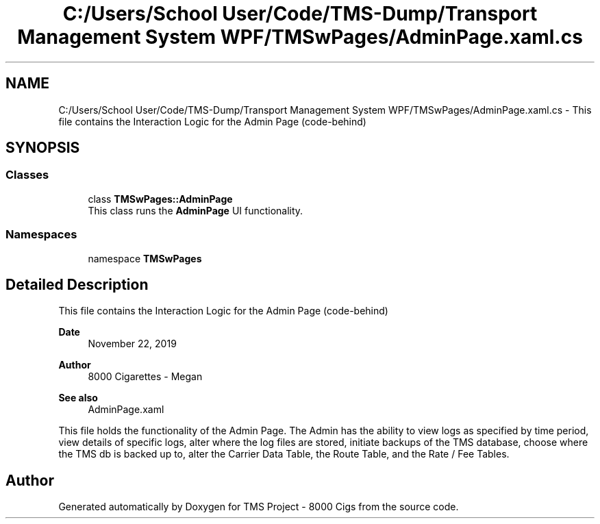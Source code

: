 .TH "C:/Users/School User/Code/TMS-Dump/Transport Management System WPF/TMSwPages/AdminPage.xaml.cs" 3 "Fri Nov 22 2019" "Version 3.0" "TMS Project - 8000 Cigs" \" -*- nroff -*-
.ad l
.nh
.SH NAME
C:/Users/School User/Code/TMS-Dump/Transport Management System WPF/TMSwPages/AdminPage.xaml.cs \- This file contains the Interaction Logic for the Admin Page (code-behind) 
.br
  

.SH SYNOPSIS
.br
.PP
.SS "Classes"

.in +1c
.ti -1c
.RI "class \fBTMSwPages::AdminPage\fP"
.br
.RI "This class runs the \fBAdminPage\fP UI functionality\&. "
.in -1c
.SS "Namespaces"

.in +1c
.ti -1c
.RI "namespace \fBTMSwPages\fP"
.br
.in -1c
.SH "Detailed Description"
.PP 
This file contains the Interaction Logic for the Admin Page (code-behind) 
.br
 


.PP
\fBDate\fP
.RS 4
November 22, 2019 
.RE
.PP
\fBAuthor\fP
.RS 4
8000 Cigarettes - Megan 
.RE
.PP
\fBSee also\fP
.RS 4
AdminPage\&.xaml
.RE
.PP
This file holds the functionality of the Admin Page\&. The Admin has the ability to view logs as specified by time period, view details of specific logs, alter where the log files are stored, initiate backups of the TMS database, choose where the TMS db is backed up to, alter the Carrier Data Table, the Route Table, and the Rate / Fee Tables\&. 
.br
.PP
.PP
 
.SH "Author"
.PP 
Generated automatically by Doxygen for TMS Project - 8000 Cigs from the source code\&.
